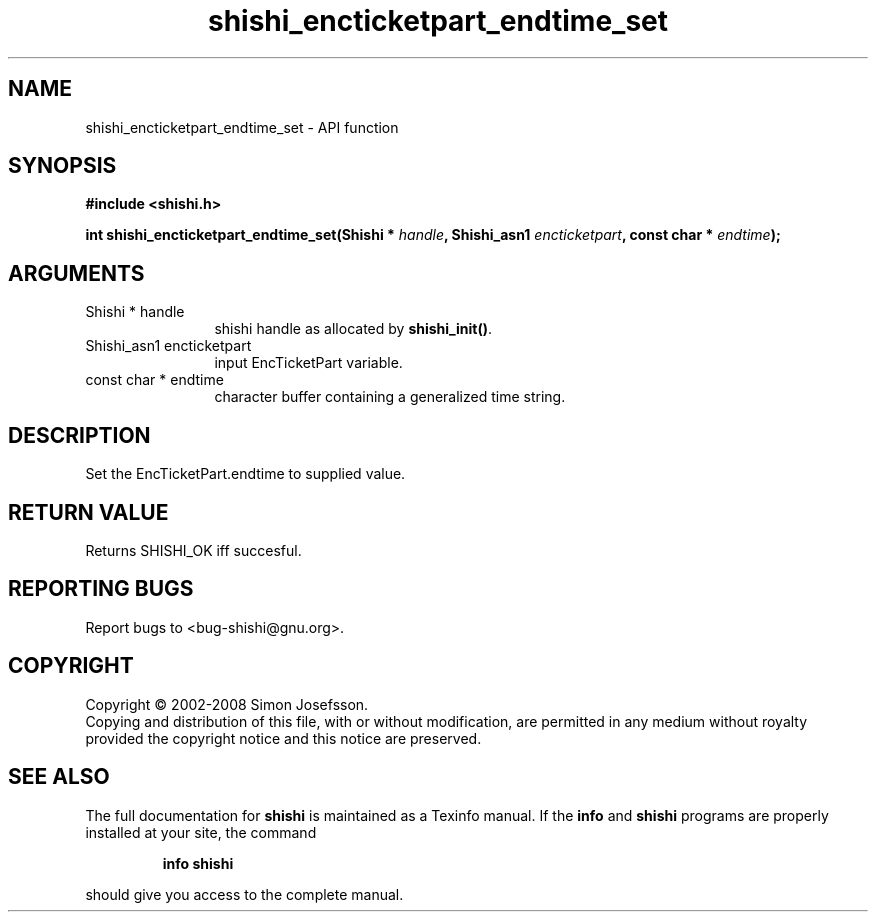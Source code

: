 .\" DO NOT MODIFY THIS FILE!  It was generated by gdoc.
.TH "shishi_encticketpart_endtime_set" 3 "0.0.39" "shishi" "shishi"
.SH NAME
shishi_encticketpart_endtime_set \- API function
.SH SYNOPSIS
.B #include <shishi.h>
.sp
.BI "int shishi_encticketpart_endtime_set(Shishi * " handle ", Shishi_asn1 " encticketpart ", const char * " endtime ");"
.SH ARGUMENTS
.IP "Shishi * handle" 12
shishi handle as allocated by \fBshishi_init()\fP.
.IP "Shishi_asn1 encticketpart" 12
input EncTicketPart variable.
.IP "const char * endtime" 12
character buffer containing a generalized time string.
.SH "DESCRIPTION"
Set the EncTicketPart.endtime to supplied value.
.SH "RETURN VALUE"
Returns SHISHI_OK iff succesful.
.SH "REPORTING BUGS"
Report bugs to <bug-shishi@gnu.org>.
.SH COPYRIGHT
Copyright \(co 2002-2008 Simon Josefsson.
.br
Copying and distribution of this file, with or without modification,
are permitted in any medium without royalty provided the copyright
notice and this notice are preserved.
.SH "SEE ALSO"
The full documentation for
.B shishi
is maintained as a Texinfo manual.  If the
.B info
and
.B shishi
programs are properly installed at your site, the command
.IP
.B info shishi
.PP
should give you access to the complete manual.
